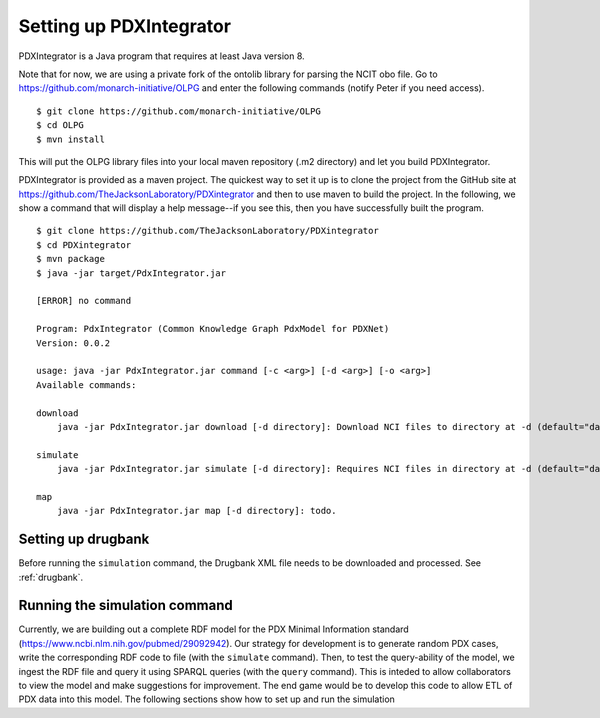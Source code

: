 Setting up PDXIntegrator
========================

PDXIntegrator is a Java program that requires at least Java version 8.

Note that for now, we are using a private fork of the ontolib library for parsing the NCIT obo file.
Go to https://github.com/monarch-initiative/OLPG and enter the following commands (notify Peter if
you need access). ::

    $ git clone https://github.com/monarch-initiative/OLPG
    $ cd OLPG
    $ mvn install

This will put the OLPG library files into your local maven repository (.m2 directory) and let you
build PDXIntegrator.


PDXIntegrator is provided
as a maven project. The quickest way to set it up is to clone the project from the GitHub site
at https://github.com/TheJacksonLaboratory/PDXintegrator and then to use maven to build the project.
In the
following, we show a command that will display a help message--if you see this, then you have successfully
built the program. ::

    $ git clone https://github.com/TheJacksonLaboratory/PDXintegrator
    $ cd PDXintegrator
    $ mvn package
    $ java -jar target/PdxIntegrator.jar

    [ERROR] no command

    Program: PdxIntegrator (Common Knowledge Graph PdxModel for PDXNet)
    Version: 0.0.2

    usage: java -jar PdxIntegrator.jar command [-c <arg>] [-d <arg>] [-o <arg>]
    Available commands:

    download
    	java -jar PdxIntegrator.jar download [-d directory]: Download NCI files to directory at -d (default="data").

    simulate
    	java -jar PdxIntegrator.jar simulate [-d directory]: Requires NCI files in directory at -d (default="data").

    map
    	java -jar PdxIntegrator.jar map [-d directory]: todo.


Setting up drugbank
~~~~~~~~~~~~~~~~~~~
Before running the ``simulation`` command, the Drugbank XML file needs to be downloaded and processed. See :ref:`drugbank`.

Running the simulation command
~~~~~~~~~~~~~~~~~~~~~~~~~~~~~~
Currently, we are building out a complete RDF model for the PDX Minimal Information standard
(https://www.ncbi.nlm.nih.gov/pubmed/29092942). Our strategy for development is to generate
random PDX cases, write the corresponding RDF code to file (with the ``simulate`` command). Then, to test
the query-ability of the model, we ingest the RDF file and query it using SPARQL queries (with the ``query``
command). This is inteded to allow collaborators to view the model and make suggestions for improvement.
The end game would be to develop this code to allow ETL of PDX data into this model. The following sections
show how to set up and run the simulation

